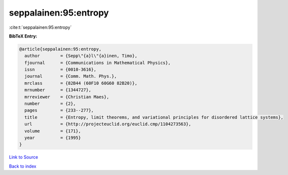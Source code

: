 seppalainen:95:entropy
======================

:cite:t:`seppalainen:95:entropy`

**BibTeX Entry:**

.. code-block:: bibtex

   @article{seppalainen:95:entropy,
     author        = {Sepp\"{a}l\"{a}inen, Timo},
     fjournal      = {Communications in Mathematical Physics},
     issn          = {0010-3616},
     journal       = {Comm. Math. Phys.},
     mrclass       = {82B44 (60F10 60G60 82B20)},
     mrnumber      = {1344727},
     mrreviewer    = {Christian Maes},
     number        = {2},
     pages         = {233--277},
     title         = {Entropy, limit theorems, and variational principles for disordered lattice systems},
     url           = {http://projecteuclid.org/euclid.cmp/1104273563},
     volume        = {171},
     year          = {1995}
   }

`Link to Source <http://projecteuclid.org/euclid.cmp/1104273563},>`_


`Back to index <../By-Cite-Keys.html>`_
